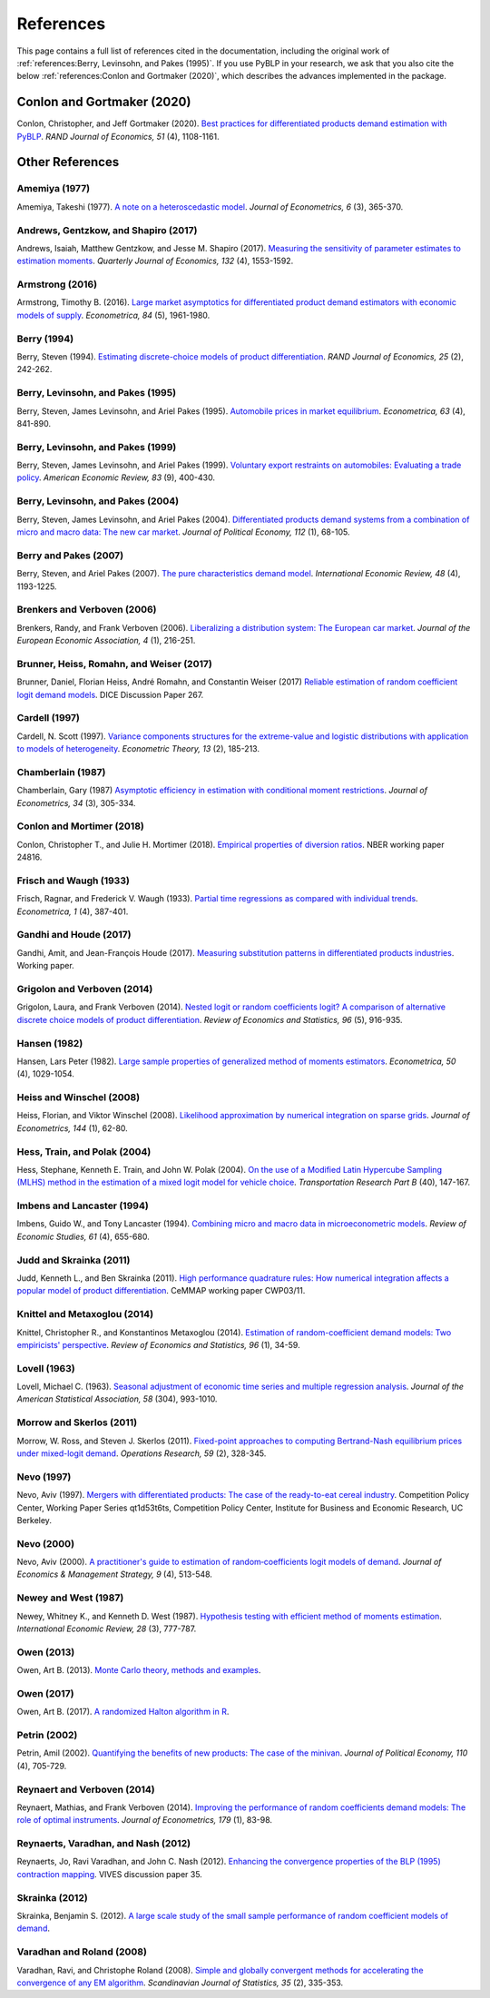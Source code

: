 References
==========

This page contains a full list of references cited in the documentation, including the original work of :ref:`references:Berry, Levinsohn, and Pakes (1995)`. If you use PyBLP in your research, we ask that you also cite the below :ref:`references:Conlon and Gortmaker (2020)`, which describes the advances implemented in the package.


Conlon and Gortmaker (2020)
---------------------------

Conlon, Christopher, and Jeff Gortmaker (2020). `Best practices for differentiated products demand estimation with PyBLP <https://ideas.repec.org/a/bla/randje/v51y2020i4p1108-1161.html>`_. *RAND Journal of Economics, 51* (4), 1108-1161.


Other References
----------------

Amemiya (1977)
~~~~~~~~~~~~~~

Amemiya, Takeshi (1977). `A note on a heteroscedastic model <https://ideas.repec.org/a/eee/econom/v6y1977i3p365-370.html>`_. *Journal of Econometrics, 6* (3), 365-370.


Andrews, Gentzkow, and Shapiro (2017)
~~~~~~~~~~~~~~~~~~~~~~~~~~~~~~~~~~~~~

Andrews, Isaiah, Matthew Gentzkow, and Jesse M. Shapiro (2017). `Measuring the sensitivity of parameter estimates to estimation moments <https://ideas.repec.org/a/oup/qjecon/v132y2017i4p1553-1592..html>`_. *Quarterly Journal of Economics, 132* (4), 1553-1592.


Armstrong (2016)
~~~~~~~~~~~~~~~~

Armstrong, Timothy B. (2016). `Large market asymptotics for differentiated product demand estimators with economic models of supply <https://ideas.repec.org/a/wly/emetrp/v84y2016ip1961-1980.html>`_. *Econometrica, 84* (5), 1961-1980.


Berry (1994)
~~~~~~~~~~~~

Berry, Steven (1994). `Estimating discrete-choice models of product  differentiation <https://ideas.repec.org/a/rje/randje/v25y1994isummerp242-262.html>`_. *RAND Journal of Economics, 25* (2), 242-262.


Berry, Levinsohn, and Pakes (1995)
~~~~~~~~~~~~~~~~~~~~~~~~~~~~~~~~~~

Berry, Steven, James Levinsohn, and Ariel Pakes (1995). `Automobile prices in market equilibrium <https://ideas.repec.org/a/ecm/emetrp/v63y1995i4p841-90.html>`_. *Econometrica, 63* (4), 841-890.


Berry, Levinsohn, and Pakes (1999)
~~~~~~~~~~~~~~~~~~~~~~~~~~~~~~~~~~

Berry, Steven, James Levinsohn, and Ariel Pakes (1999). `Voluntary export restraints on automobiles: Evaluating a trade policy <https://ideas.repec.org/a/aea/aecrev/v89y1999i3p400-430.html>`_. *American Economic Review, 83* (9), 400-430.


Berry, Levinsohn, and Pakes (2004)
~~~~~~~~~~~~~~~~~~~~~~~~~~~~~~~~~~

Berry, Steven, James Levinsohn, and Ariel Pakes (2004). `Differentiated products demand systems from a combination of micro and macro data: The new car market <https://ideas.repec.org/a/ucp/jpolec/v112y2004i1p68-105.html>`_. *Journal of Political Economy, 112* (1), 68-105.


Berry and Pakes (2007)
~~~~~~~~~~~~~~~~~~~~~~

Berry, Steven, and Ariel Pakes (2007). `The pure characteristics demand model <https://ideas.repec.org/a/ier/iecrev/v48y2007i4p1193-1225.html>`_. *International Economic Review, 48* (4), 1193-1225.


Brenkers and Verboven (2006)
~~~~~~~~~~~~~~~~~~~~~~~~~~~~

Brenkers, Randy, and Frank Verboven (2006). `Liberalizing a distribution system: The European car market <https://ideas.repec.org/a/tpr/jeurec/v4y2006i1p216-251.html>`_. *Journal of the European Economic Association, 4* (1), 216-251.


Brunner, Heiss, Romahn, and Weiser (2017)
~~~~~~~~~~~~~~~~~~~~~~~~~~~~~~~~~~~~~~~~~

Brunner, Daniel, Florian Heiss, André Romahn, and Constantin Weiser (2017) `Reliable estimation of random coefficient logit demand models <https://ideas.repec.org/p/zbw/dicedp/267.html>`_. DICE Discussion Paper 267.


Cardell (1997)
~~~~~~~~~~~~~~

Cardell, N. Scott (1997). `Variance components structures for the extreme-value and logistic distributions with application to models of heterogeneity <https://ideas.repec.org/a/cup/etheor/v13y1997i02p185-213_00.html>`_. *Econometric Theory, 13* (2), 185-213.


Chamberlain (1987)
~~~~~~~~~~~~~~~~~~

Chamberlain, Gary (1987) `Asymptotic efficiency in estimation with conditional moment restrictions <https://ideas.repec.org/a/eee/econom/v34y1987i3p305-334.html>`_. *Journal of Econometrics, 34* (3), 305-334.


Conlon and Mortimer (2018)
~~~~~~~~~~~~~~~~~~~~~~~~~~

Conlon, Christopher T., and Julie H. Mortimer (2018). `Empirical properties of diversion ratios <https://ideas.repec.org/p/nbr/nberwo/24816.html>`_. NBER working paper 24816.


Frisch and Waugh (1933)
~~~~~~~~~~~~~~~~~~~~~~~

Frisch, Ragnar, and Frederick V. Waugh (1933). `Partial time regressions as compared with individual trends <https://www.econometricsociety.org/publications/econometrica/1933/10/01/partial-time-regressions-compared-individual-trends>`_. *Econometrica, 1* (4), 387-401.


Gandhi and Houde (2017)
~~~~~~~~~~~~~~~~~~~~~~~

Gandhi, Amit, and Jean-François Houde (2017). `Measuring substitution patterns in differentiated products industries <https://jfhoude.wiscweb.wisc.edu/wp-content/uploads/sites/769/2018/08/GH_v6.pdf>`_. Working paper.


Grigolon and Verboven (2014)
~~~~~~~~~~~~~~~~~~~~~~~~~~~~

Grigolon, Laura, and Frank Verboven (2014). `Nested logit or random coefficients logit? A comparison of alternative discrete choice models of product differentiation <https://ideas.repec.org/a/tpr/restat/v96y2014i5p916-935.html>`_. *Review of Economics and Statistics, 96* (5), 916-935.


Hansen (1982)
~~~~~~~~~~~~~

Hansen, Lars Peter (1982). `Large sample properties of generalized method of moments estimators <https://ideas.repec.org/a/ecm/emetrp/v50y1982i4p1029-54.html>`_. *Econometrica, 50* (4), 1029-1054.


Heiss and Winschel (2008)
~~~~~~~~~~~~~~~~~~~~~~~~~

Heiss, Florian, and Viktor Winschel (2008). `Likelihood approximation by numerical integration on sparse grids <https://ideas.repec.org/a/eee/econom/v144y2008i1p62-80.html>`_. *Journal of Econometrics, 144* (1), 62-80.


Hess, Train, and Polak (2004)
~~~~~~~~~~~~~~~~~~~~~~~~~~~~~

Hess, Stephane, Kenneth E. Train, and John W. Polak (2004). `On the use of a Modified Latin Hypercube Sampling (MLHS) method in the estimation of a mixed logit model for vehicle choice <https://ideas.repec.org/a/eee/transb/v40y2006i2p147-163.html>`_. *Transportation Research Part B* (40), 147-167.


Imbens and Lancaster (1994)
~~~~~~~~~~~~~~~~~~~~~~~~~~~

Imbens, Guido W., and Tony Lancaster (1994). `Combining micro and macro data in microeconometric models <https://ideas.repec.org/a/oup/restud/v61y1994i4p655-680..html>`_. *Review of Economic Studies, 61* (4), 655-680.


Judd and Skrainka (2011)
~~~~~~~~~~~~~~~~~~~~~~~~

Judd, Kenneth L., and Ben Skrainka (2011). `High performance quadrature rules: How numerical integration affects a popular model of product differentiation <https://ideas.repec.org/p/ifs/cemmap/03-11.html>`_. CeMMAP working paper CWP03/11.


Knittel and Metaxoglou (2014)
~~~~~~~~~~~~~~~~~~~~~~~~~~~~~

Knittel, Christopher R., and Konstantinos Metaxoglou (2014). `Estimation of random-coefficient demand models: Two empiricists' perspective <https://ideas.repec.org/a/tpr/restat/v96y2014i1p34-59.html>`_. *Review of Economics and Statistics, 96* (1), 34-59.


Lovell (1963)
~~~~~~~~~~~~~

Lovell, Michael C. (1963). `Seasonal adjustment of economic time series and multiple regression analysis <https://www.tandfonline.com/doi/abs/10.1080/01621459.1963.10480682>`_. *Journal of the American Statistical Association, 58* (304), 993-1010.


Morrow and Skerlos (2011)
~~~~~~~~~~~~~~~~~~~~~~~~~

Morrow, W. Ross, and Steven J. Skerlos (2011). `Fixed-point approaches to computing Bertrand-Nash equilibrium prices under mixed-logit demand <https://ideas.repec.org/a/inm/oropre/v59y2011i2p328-345.html>`_. *Operations Research, 59* (2), 328-345.


Nevo (1997)
~~~~~~~~~~~

Nevo, Aviv (1997). `Mergers with differentiated products: The case of the ready-to-eat cereal industry <https://ideas.repec.org/p/cdl/compol/qt1d53t6ts.html>`_. Competition Policy Center, Working Paper Series qt1d53t6ts, Competition Policy Center, Institute for Business and Economic Research, UC Berkeley.


Nevo (2000)
~~~~~~~~~~~

Nevo, Aviv (2000). `A practitioner's guide to estimation of random‐coefficients logit models of demand <https://ideas.repec.org/a/bla/jemstr/v9y2000i4p513-548.html>`_. *Journal of Economics & Management Strategy, 9* (4), 513-548.


Newey and West (1987)
~~~~~~~~~~~~~~~~~~~~~

Newey, Whitney K., and Kenneth D. West (1987). `Hypothesis testing with efficient method of moments estimation <https://ideas.repec.org/a/ier/iecrev/v28y1987i3p777-87.html>`_. *International Economic Review, 28* (3), 777-787.


Owen (2013)
~~~~~~~~~~~

Owen, Art B. (2013). `Monte Carlo theory, methods and examples <https://statweb.stanford.edu/~owen/mc/>`_.


Owen (2017)
~~~~~~~~~~~

Owen, Art B. (2017). `A randomized Halton algorithm in R <https://arxiv.org/pdf/1706.02808.pdf>`_.


Petrin (2002)
~~~~~~~~~~~~~

Petrin, Amil (2002). `Quantifying the benefits of new products: The case of the minivan <https://ideas.repec.org/a/ucp/jpolec/v110y2002i4p705-729.html>`_. *Journal of Political Economy, 110* (4), 705-729.


Reynaert and Verboven (2014)
~~~~~~~~~~~~~~~~~~~~~~~~~~~~

Reynaert, Mathias, and Frank Verboven (2014). `Improving the performance of random coefficients demand models: The role of optimal instruments <https://ideas.repec.org/a/eee/econom/v179y2014i1p83-98.html>`_. *Journal of Econometrics, 179* (1), 83-98.


Reynaerts, Varadhan, and Nash (2012)
~~~~~~~~~~~~~~~~~~~~~~~~~~~~~~~~~~~~

Reynaerts, Jo, Ravi Varadhan, and John C. Nash (2012). `Enhancing the convergence properties of the BLP (1995) contraction mapping <https://ideas.repec.org/p/ete/vivwps/35.html>`_. VIVES discussion paper 35.


Skrainka (2012)
~~~~~~~~~~~~~~~

Skrainka, Benjamin S. (2012). `A large scale study of the small sample performance of random coefficient models of demand <https://papers.ssrn.com/sol3/papers.cfm?abstract_id=1942627>`_.


Varadhan and Roland (2008)
~~~~~~~~~~~~~~~~~~~~~~~~~~

Varadhan, Ravi, and Christophe Roland (2008). `Simple and globally convergent methods for accelerating the convergence of any EM algorithm <https://ideas.repec.org/a/bla/scjsta/v35y2008i2p335-353.html>`_. *Scandinavian Journal of Statistics, 35* (2), 335-353.
